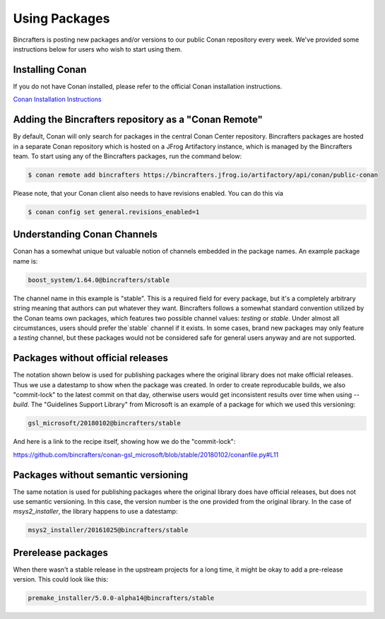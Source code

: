 Using Packages
==============

Bincrafters is posting new packages and/or versions to our public Conan repository every week. We've provided some instructions below for users who wish to start using them.

Installing Conan
------------------------------------------------
If you do not have Conan installed, please refer to the official Conan installation instructions.

`Conan Installation Instructions <https://docs.conan.io/en/latest/installation.html>`_

Adding the Bincrafters repository as a "Conan Remote"
-----------------------------------------------------

By default, Conan will only search for packages in the central Conan Center repository.  Bincrafters packages are hosted in a separate Conan repository which is hosted on a JFrog Artifactory instance, which is managed by the Bincrafters team.  To start using any of the Bincrafters packages, run the command below:

.. code-block:: bash

	$ conan remote add bincrafters https://bincrafters.jfrog.io/artifactory/api/conan/public-conan


Please note, that your Conan client also needs to have revisions enabled. You can do this via

.. code-block:: bash

	$ conan config set general.revisions_enabled=1


Understanding Conan Channels
------------------------------------------------
Conan has a somewhat unique but valuable notion of channels embedded in the package names.  An example package name is:

.. code-block:: bash

	boost_system/1.64.0@bincrafters/stable

The channel name in this example is "stable".  This is a required field for every package, but it's a completely arbitrary string meaning that authors can put whatever they want.  Bincrafters follows a somewhat standard convention utilized by the Conan teams own packages, which features two possible channel values:  `testing` or `stable`.   Under almost all circumstances, users should prefer the`stable` channel if it exists.  In some cases, brand new packages may only feature a `testing` channel, but these packages would not be considered safe for general users anyway and are not supported.

Packages without official releases
------------------------------------------------
The notation shown below is used for publishing packages where the original library does not make official releases. Thus we use a datestamp to show when the package was created.  In order to create reproducable builds, we also "commit-lock" to the latest commit on that day, otherwise users would get inconsistent results over time when using `--build`.  The "Guidelines Support Library" from Microsoft is an example of a package for which we used this versioning:

.. code-block:: bash

	gsl_microsoft/20180102@bincrafters/stable

And here is a link to the recipe itself, showing how we do the "commit-lock":

https://github.com/bincrafters/conan-gsl_microsoft/blob/stable/20180102/conanfile.py#L11


Packages without semantic versioning
------------------------------------------------

The same notation is used for publishing packages where the original library does have official releases, but does not use semantic versioning. In this case, the version number is the one provided from the original library.  In the case of `msys2_installer`, the library happens to use a datestamp:

.. code-block:: bash

	msys2_installer/20161025@bincrafters/stable


Prerelease packages
------------------------------------------------
When there wasn't a stable release in the upstream projects for a long time, it might be okay to add a pre-release version. This could look like this:

.. code-block:: bash

	premake_installer/5.0.0-alpha14@bincrafters/stable
